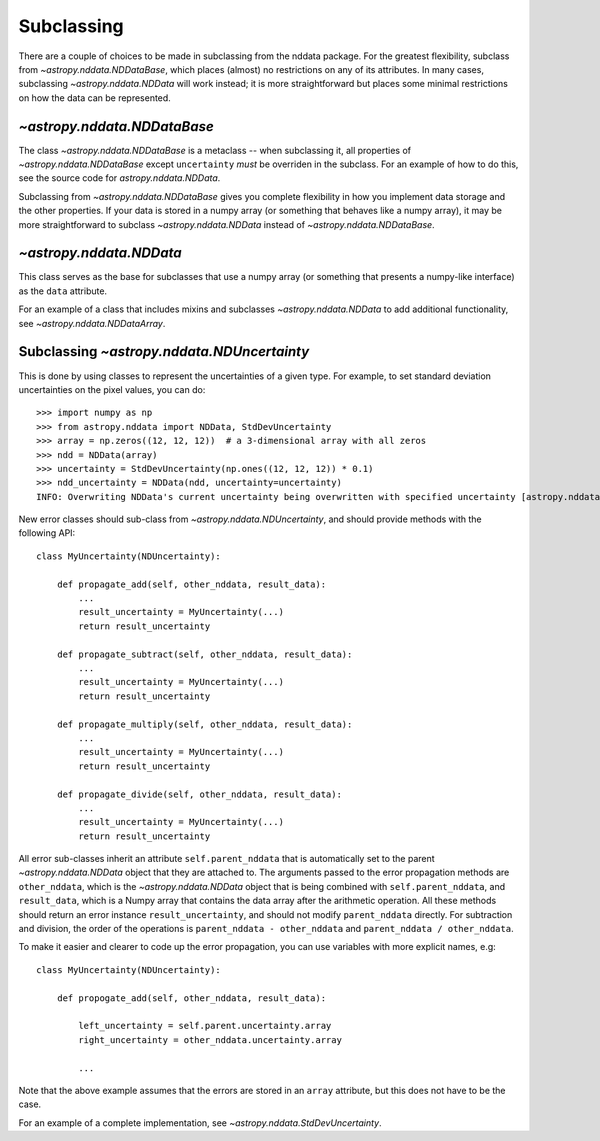Subclassing
===========

There are a couple of choices to be made in subclassing from the nddata
package. For the greatest flexibility, subclass from
`~astropy.nddata.NDDataBase`, which places (almost) no restrictions on any of
its attributes. In many cases, subclassing `~astropy.nddata.NDData` will work
instead; it is more straightforward but places some minimal restrictions on
how the data can be represented.

`~astropy.nddata.NDDataBase`
----------------------------

The class `~astropy.nddata.NDDataBase` is a metaclass -- when subclassing it,
all properties of `~astropy.nddata.NDDataBase` except ``uncertainty`` *must*
be overriden in the subclass. For an example of how to do this, see the source
code for `astropy.nddata.NDData`.

Subclassing from `~astropy.nddata.NDDataBase` gives you complete flexibility
in how you implement data storage and the other properties. If your data is
stored in a numpy array (or something that behaves like a numpy array), it may
be more straightforward to subclass `~astropy.nddata.NDData` instead of
`~astropy.nddata.NDDataBase`.

`~astropy.nddata.NDData`
------------------------

This class serves as the base for subclasses that use a numpy array (or
something that presents a numpy-like interface) as the ``data`` attribute.

For an example of a class that includes mixins and subclasses
`~astropy.nddata.NDData` to add additional functionality, see
`~astropy.nddata.NDDataArray`.

Subclassing `~astropy.nddata.NDUncertainty`
-------------------------------------------

This is done by using classes to represent the uncertainties of a given type.
For example, to set standard deviation uncertainties on the pixel values, you
can do::

    >>> import numpy as np
    >>> from astropy.nddata import NDData, StdDevUncertainty
    >>> array = np.zeros((12, 12, 12))  # a 3-dimensional array with all zeros
    >>> ndd = NDData(array)
    >>> uncertainty = StdDevUncertainty(np.ones((12, 12, 12)) * 0.1)
    >>> ndd_uncertainty = NDData(ndd, uncertainty=uncertainty)
    INFO: Overwriting NDData's current uncertainty being overwritten with specified uncertainty [astropy.nddata.nddata]

New error classes should sub-class from `~astropy.nddata.NDUncertainty`, and
should provide methods with the following API::

   class MyUncertainty(NDUncertainty):

       def propagate_add(self, other_nddata, result_data):
           ...
           result_uncertainty = MyUncertainty(...)
           return result_uncertainty

       def propagate_subtract(self, other_nddata, result_data):
           ...
           result_uncertainty = MyUncertainty(...)
           return result_uncertainty

       def propagate_multiply(self, other_nddata, result_data):
           ...
           result_uncertainty = MyUncertainty(...)
           return result_uncertainty

       def propagate_divide(self, other_nddata, result_data):
           ...
           result_uncertainty = MyUncertainty(...)
           return result_uncertainty

All error sub-classes inherit an attribute ``self.parent_nddata`` that is
automatically set to the parent `~astropy.nddata.NDData` object that they
are attached to. The arguments passed to the error propagation methods are
``other_nddata``, which is the `~astropy.nddata.NDData` object that is being
combined with ``self.parent_nddata``, and ``result_data``, which is a Numpy
array that contains the data array after the arithmetic operation. All these
methods should return an error instance ``result_uncertainty``, and should not
modify ``parent_nddata`` directly. For subtraction and division, the order of
the operations is ``parent_nddata - other_nddata`` and ``parent_nddata /
other_nddata``.

To make it easier and clearer to code up the error propagation, you can use
variables with more explicit names, e.g::

   class MyUncertainty(NDUncertainty):

       def propogate_add(self, other_nddata, result_data):

           left_uncertainty = self.parent.uncertainty.array
           right_uncertainty = other_nddata.uncertainty.array

           ...

Note that the above example assumes that the errors are stored in an ``array``
attribute, but this does not have to be the case.

For an example of a complete implementation, see `~astropy.nddata.StdDevUncertainty`.
